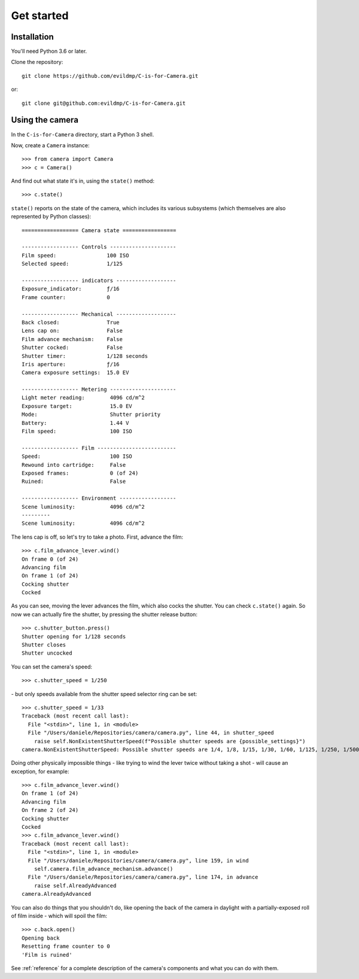 .. _get-started:

Get started
===========

Installation
------------

You'll need Python 3.6 or later.

Clone the repository::

    git clone https://github.com/evildmp/C-is-for-Camera.git

or::

    git clone git@github.com:evildmp/C-is-for-Camera.git


Using the camera
----------------

In the ``C-is-for-Camera`` directory, start a Python 3 shell.

Now, create a ``Camera`` instance::

    >>> from camera import Camera
    >>> c = Camera()

And find out what state it's in, using the ``state()`` method::

    >>> c.state()

``state()`` reports on the state of the camera, which includes its various subsystems (which themselves are also
represented by Python classes)::

    ================== Camera state =================

    ------------------ Controls ---------------------
    Film speed:                100 ISO
    Selected speed:            1/125

    ------------------ indicators -------------------
    Exposure_indicator:        ƒ/16
    Frame counter:             0

    ------------------ Mechanical -------------------
    Back closed:               True
    Lens cap on:               False
    Film advance mechanism:    False
    Shutter cocked:            False
    Shutter timer:             1/128 seconds
    Iris aperture:             ƒ/16
    Camera exposure settings:  15.0 EV

    ------------------ Metering ---------------------
    Light meter reading:        4096 cd/m^2
    Exposure target:            15.0 EV
    Mode:                       Shutter priority
    Battery:                    1.44 V
    Film speed:                 100 ISO

    ------------------ Film -------------------------
    Speed:                      100 ISO
    Rewound into cartridge:     False
    Exposed frames:             0 (of 24)
    Ruined:                     False

    ------------------ Environment ------------------
    Scene luminosity:           4096 cd/m^2
    ---------
    Scene luminosity:           4096 cd/m^2
    

The lens cap is off, so let's try to take a photo. First, advance the film::

    >>> c.film_advance_lever.wind()
    On frame 0 (of 24)
    Advancing film
    On frame 1 (of 24)
    Cocking shutter
    Cocked

As you can see, moving the lever advances the film, which also cocks the shutter. You can check ``c.state()`` again. So
now we can actually fire the shutter, by pressing the shutter release button::

    >>> c.shutter_button.press()
    Shutter opening for 1/128 seconds
    Shutter closes
    Shutter uncocked

You can set the camera's speed::

    >>> c.shutter_speed = 1/250

\ - but only speeds available from the shutter speed selector ring can be set::

    >>> c.shutter_speed = 1/33
    Traceback (most recent call last):
      File "<stdin>", line 1, in <module>
      File "/Users/daniele/Repositories/camera/camera.py", line 44, in shutter_speed
        raise self.NonExistentShutterSpeed(f"Possible shutter speeds are {possible_settings}")
    camera.NonExistentShutterSpeed: Possible shutter speeds are 1/4, 1/8, 1/15, 1/30, 1/60, 1/125, 1/250, 1/500

Doing other physically impossible things - like trying to wind the lever twice without taking a shot - will cause an
exception, for example::

    >>> c.film_advance_lever.wind()
    On frame 1 (of 24)
    Advancing film
    On frame 2 (of 24)
    Cocking shutter
    Cocked
    >>> c.film_advance_lever.wind()
    Traceback (most recent call last):
      File "<stdin>", line 1, in <module>
      File "/Users/daniele/Repositories/camera/camera.py", line 159, in wind
        self.camera.film_advance_mechanism.advance()
      File "/Users/daniele/Repositories/camera/camera.py", line 174, in advance
        raise self.AlreadyAdvanced
    camera.AlreadyAdvanced

You can also do things that you shouldn't do, like opening the back of the camera in daylight with a partially-exposed
roll of film inside - which will spoil the film::

    >>> c.back.open()
    Opening back
    Resetting frame counter to 0
    'Film is ruined'

See :ref:`reference` for a complete description of the camera's components and what you can do with them.
